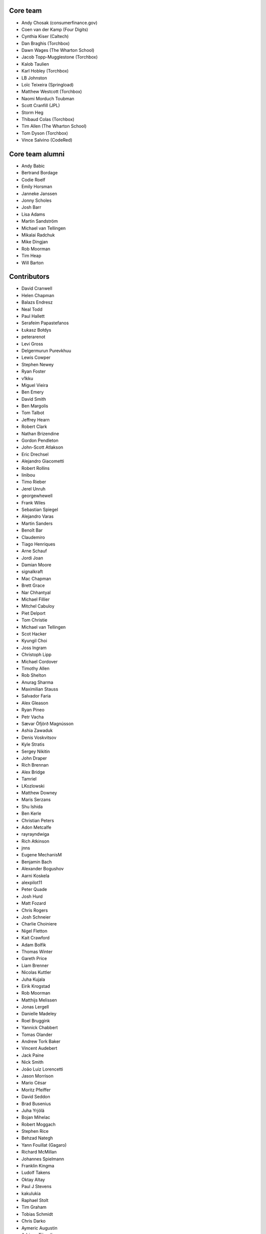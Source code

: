 Core team
=========

* Andy Chosak (consumerfinance.gov)
* Coen van der Kamp (Four Digits)
* Cynthia Kiser (Caltech)
* Dan Braghis (Torchbox)
* Dawn Wages (The Wharton School)
* Jacob Topp-Mugglestone (Torchbox)
* Kalob Taulien
* Karl Hobley (Torchbox)
* LB Johnston
* Loïc Teixeira (Springload)
* Matthew Westcott (Torchbox)
* Naomi Morduch Toubman
* Scott Cranfill (JPL)
* Storm Heg
* Thibaud Colas (Torchbox)
* Tim Allen (The Wharton School)
* Tom Dyson (Torchbox)
* Vince Salvino (CodeRed)

Core team alumni
================

* Andy Babic
* Bertrand Bordage
* Codie Roelf
* Emily Horsman
* Janneke Janssen
* Jonny Scholes
* Josh Barr
* Lisa Adams
* Martin Sandström
* Michael van Tellingen
* Mikalai Radchuk
* Mike Dingjan
* Rob Moorman
* Tim Heap
* Will Barton

Contributors
============

* David Cranwell
* Helen Chapman
* Balazs Endresz
* Neal Todd
* Paul Hallett
* Serafeim Papastefanos
* Łukasz Bołdys
* peterarenot
* Levi Gross
* Delgermurun Purevkhuu
* Lewis Cowper
* Stephen Newey
* Ryan Foster
* v1kku
* Miguel Vieira
* Ben Emery
* David Smith
* Ben Margolis
* Tom Talbot
* Jeffrey Hearn
* Robert Clark
* Nathan Brizendine
* Gordon Pendleton
* John-Scott Atlakson
* Eric Drechsel
* Alejandro Giacometti
* Robert Rollins
* linibou
* Timo Rieber
* Jerel Unruh
* georgewhewell
* Frank Wiles
* Sebastian Spiegel
* Alejandro Varas
* Martin Sanders
* Benoît Bar
* Claudemiro
* Tiago Henriques
* Arne Schauf
* Jordi Joan
* Damian Moore
* signalkraft
* Mac Chapman
* Brett Grace
* Nar Chhantyal
* Michael Fillier
* Mitchel Cabuloy
* Piet Delport
* Tom Christie
* Michael van Tellingen
* Scot Hacker
* Kyungil Choi
* Joss Ingram
* Christoph Lipp
* Michael Cordover
* Timothy Allen
* Rob Shelton
* Anurag Sharma
* Maximilian Stauss
* Salvador Faria
* Alex Gleason
* Ryan Pineo
* Petr Vacha
* Sævar Öfjörð Magnússon
* Ashia Zawaduk
* Denis Voskvitsov
* Kyle Stratis
* Sergey Nikitin
* John Draper
* Rich Brennan
* Alex Bridge
* Tamriel
* LKozlowski
* Matthew Downey
* Maris Serzans
* Shu Ishida
* Ben Kerle
* Christian Peters
* Adon Metcalfe
* rayrayndwiga
* Rich Atkinson
* jnns
* Eugene MechanisM
* Benjamin Bach
* Alexander Bogushov
* Aarni Koskela
* alexpilot11
* Peter Quade
* Josh Hurd
* Matt Fozard
* Chris Rogers
* Josh Schneier
* Charlie Choiniere
* Nigel Fletton
* Kait Crawford
* Adam Bolfik
* Thomas Winter
* Gareth Price
* Liam Brenner
* Nicolas Kuttler
* Juha Kujala
* Eirik Krogstad
* Rob Moorman
* Matthijs Melissen
* Jonas Lergell
* Danielle Madeley
* Roel Bruggink
* Yannick Chabbert
* Tomas Olander
* Andrew Tork Baker
* Vincent Audebert
* Jack Paine
* Nick Smith
* João Luiz Lorencetti
* Jason Morrison
* Mario César
* Moritz Pfeiffer
* David Seddon
* Brad Busenius
* Juha Yrjölä
* Bojan Mihelac
* Robert Moggach
* Stephen Rice
* Behzad Nategh
* Yann Fouillat (Gagaro)
* Richard McMillan
* Johannes Spielmann
* Franklin Kingma
* Ludolf Takens
* Oktay Altay
* Paul J Stevens
* kakulukia
* Raphael Stolt
* Tim Graham
* Tobias Schmidt
* Chris Darko
* Aymeric Augustin
* Adriaan Tijsseling
* sebworks
* Sean Muck
* Fábio Macêdo Mendes
* Eraldo Energy
* Jesse Legg
* Tim Leguijt
* Luiz Boaretto
* Jonathon Moore
* Kees Hink
* Jayden Smith
* emg36
* Stein Strindhaug
* Žan Anderle
* Mattias Loverot
* Ricky Robinett
* Axel Haustant
* Henk-Jan van Hasselaar
* alexfromvl
* Jaap Roes
* Ducky
* Shawn Makinson
* Tom Miller
* Luca Perico
* Gary Krige
* Hammy Goonan
* Thejaswi Puthraya
* Benoît Vogel
* Manuel E. Gutierrez
* Albert O'Connor
* Morgan Aubert
* Diederik van der Boor
* Sean Hoefler
* Edd Baldry
* PyMan Claudio Marinozzi
* Jeffrey Chau
* Craig Loftus
* MattRijk
* Marco Fucci
* Mihail Russu
* Robert Slotboom
* Erick M'bwana
* Andreas Nüßlein
* John Heasly
* Nikolai Røed Kristiansen
* Alex Zagorodniuk
* glassresistor
* Mikael Svensson
* Peter Baumgartner
* Matheus Bratfisch
* Kevin Whinnery
* Martey Dodoo
* David Ray
* Alasdair Nicol
* Tobias McNulty
* Vorlif
* Kjartan Sverrisson
* Christine Ho
* Trent Holliday
* jacoor
* hdnpl
* Tom Hendrikx
* Ralph Jacobs
* Wietze Helmantel
* Patrick Gerken
* Will Giddens
* Maarten Kling
* Huub Bouma
* Thijs Kramer
* Ramon de Jezus
* Ross Curzon-Butler
* Daniel Chimeno
* Medhat Assaad
* Sebastian Bauer
* Martin Hill
* Maurice Bartnig
* Eirikur Ingi Magnusson
* Harris Lapiroff
* Hugo van den Berg
* Olly Willans
* Ben Enright
* Alice Rose
* John Franey
* Marc Tudurí
* Lucas Moeskops
* Rob van der Linde
* Paul Kamp
* David Wasylciw
* Eugene Morozov
* Levi Adler
* Edwar Baron
* Tomasz Knapik
* Venelin Stoykov
* Emily Horsman
* jcronyn
* Ben Sturmfels
* Anselm Bradford
* Mads Jensen
* Samir Shah
* Patrick Woods
* Ross Crawford-d'Heureuse
* rifuso
* Jon Carmack
* Martin Sandström
* Adrian Turjak
* Michael Palmer
* Philipp Bosch
* misraX
* Bruno Alla
* Christopher Bledsoe (The Motley Fool)
* Florent Osmont
* J Rob Gant
* Mary Kate Fain
* Dário Marcelino
* Dave Bell
* Ben Weatherman
* Carlo Ascani
* Julian Gallo
* Dan Dietz
* Michael Harrison
* Todd Dembrey
* Sebastian Brestin
* Casper Timmers
* Kevin Chung
* Kim Chee Leong
* Dan Swain
* Alexs Mathilda
* Tony Yates
* Pomax
* Arthur Holzner
* Alejandro Garza
* Rajeev J Sebastian
* Sander Tuit
* Tim Kamanin
* Sergey Fedoseev
* Harm Zeinstra
* David Moore
* Pierre Geier
* Jérôme Lebleu
* Victor Miti
* Andrew Plummer
* Dmitry Vasilev
* Benjamin Thurm
* Ed Henderson
* Strother Scott
* Daniele Procida
* Catherine Farman
* Abdulmalik Abdulwahab
* Andrew Crewdson
* Aram Dulyan
* Kevin Howbrook
* Ryan Verner
* Oliver Wilkerson
* Matthew Schinckel
* Michael Borisov
* Dan Braghis
* Ben Dickinson
* Meteor0id
* Naa Marteki Reed
* Jorge Barata
* Brady Moe
* Yi Huang
* Stas Rudakou
* Abdulaziz Alfuhigi
* Dzianis Sheka
* Scott Cranfill
* gmmoraes
* Justin Focus
* Fedor Selitsky
* Seb Brown
* Noah B Johnson
* Hillary Jeffrey
* Nick Travis
* Maylon Pedroso
* Thijs Walcarius
* mukesh5
* frmdstryr
* Aidarbek Suleimenov
* Matthew Linares
* Asanka Lihiniyagoda
* David Beitey
* Paul Vetch
* Vladimir Knobel
* Matt Collins
* Thomas Elliott
* damianosSemmle
* Evan Winter
* Neil Lyons
* Gassan Gousseinov
* Thomas Kremmel
* patta42
* Esper Kuijs
* Damian Grinwis
* Wesley van Lee
* Md Arifin Ibne Matin
* Tom Usher
* Haydn Greatnews
* Katie Locke
* Cassidy Brooke
* dthompson86
* Jason Dilworth
* Deniz Dogan
* Po-Chuan Hsieh
* scil
* Mike Hearn
* Samuel Mendes
* Adam Eikman
* Andreas Bernacca
* Alex Tomkins
* Beth Menzies
* Michael Bunsen
* Dillen Meijboom
* George Hickman
* Eric Dyken
* Jordan Bauer
* Fidel Ramos
* Quadric
* jonny5532
* William Blackie
* Andrew Miller
* Rodrigo
* Iman Syed
* John Carter
* Jonathan Liuti
* Rahmi Pruitt
* Sanyam Khurana
* Pavel Denisov
* Mikael Engström
* Zac Connelly
* Sarath Kumar Somana
* Dani Hodovic
* Janne Alatalo
* Colin Klein
* Eduard Luca
* Kiril Staikov
* Saptak Sengupta
* Dawid Bugajewski
* Brian Whitton
* Tim White
* Mike Janger
* Prithvi MK
* pySilver
* a-mere-peasant
* David T Thompson
* kailwallin
* ryanomor
* Thijs Baaijen
* Stefani Castellanos
* Aliosha Padovani
* Tom Readings
* Andrey Smirnov
* Tim Gates
* Timothy Bautista
* Pete Andrew
* Benedikt Willi
* Johannes Vogel
* Sam Costigan
* Eric Sherman
* Martin Coote
* Simon Evans
* Arkadiusz Michał Ryś
* James O'Toole
* Storm Heg
* Daniel (aritas1)
* timmysmalls
* dtwm
* Steve Lyall
* Lars van de Kerkhof
* pimarc
* minusf
* Paulo Alvarado
* Karran Besen
* Mohamed Feddad
* Michał (Quadric) Sieradzki
* Vlad Gerasimenko
* Tomonori Tanabe
* Jannik Wempe
* Sylvain Fankhauser
* Ascani Carlo
* Chris Ranjana
* Tomas Walch
* François Poulain
* Jim Jazwiecki
* Kim LaRocca
* Jonatas Baldin
* Rick van Hattem
* Luke Hardwick
* Saeed Tahmasebi
* Liam Mullens
* Caitlin White
* Brylie Christopher Oxley
* Lacey Williams Henschel
* Dan Bentley
* GTpyro
* Yngve Høiseth
* Andrew Bunker
* Nikolay Lukyanov (mozgsml)
* Jean Zombie
* Pascal Widdershoven
* Max Gabrielsson
* Steven Wood
* Gabriel Peracio
* Jesse Menn
* Robbie Mackay
* Vyacheslav Matyukhin
* Vince Salvino
* Dino Perovic
* Ameet Virdee
* Anton Zhyltsou (@samgans)
* Meghana Bhange
* Cole Maclean
* Noah H
* David Bramwell
* Naglis Jonaitis
* Luis Nell
* Alex Sa
* Andreas Morgenstern
* Kristin Riebe
* Vadim Karpenko
* Bohreromir
* Fernando Cordeiro
* Matthias Rohmer
* Joshua Marantz
* Mike Brown
* Helder Correia
* James Gutu
* John Esther
* Lara Thompson
* Tibor Leupold
* Joan Eliot
* Sagar Agarwal
* Susan Dreher
* Dale Evans
* Vlad Podgurschi
* Kevin Breen
* Ihor Marhitych
* Andre Fonseca
* Tidiane Dia
* Jan Seifert
* hardcodd
* Chris Pollard
* Godswill Melford
* Jake Howard
* Petr Dlouhý
* Andrew Stone
* Daniel Fairhead
* Kevin Gutiérrez
* Brandon Murch
* Sean Kelly
* Himesh Samarasekera
* Jannis Vajen
* Dmitrii Faiazov
* Amy Chan
* Stefan Hammer
* Chakita Muttaraju
* Fabien Le Frapper
* Jonathan "Yoni" Knoll
* Onkar Apte
* Justin Slay
* Desai Akshata
* Krzysztof Jeziorny
* Nick Moreton
* Bryan Williams
* Wout De Puysseleir
* Kamil Marut
* Jane Liu
* Joe Howard
* Jochen Wersdörfer
* Sakshi Uppoor
* Indresh P
* Rinish Sam
* Anirudh V S
* Shariq Jamil
* Kyle Bayliss
* John Simms
* Justin Michalicek
* Nabil Khalil
* Md. Fahim Bin Amin
* Michael Karamuth
* Vu Pham
* Khanh Hoang
* Jason Attwood
* Vladimir Tananko
* Rizwan Mansuri
* Dennis McGregor
* Joshua Munn
* Gianluca De Cola
* Sage Abdullah
* Paarth Agarwal
* Nicolas Ferrari
* Vibhakar Solanki
* Riley de Mestre
* Mariusz Felisiak
* Dharmik Gangani
* Kyle Hart
* Stephanie Cheng Smith
* Luis Espinoza
* Hitansh Shah
* Saurabh Kumar
* James Ray
* Anuja Verma
* Shrey Parekh
* Vinit Kumar
* Shwet Khatri
* Abdulmajeed Isa
* Sandil Ranasinghe
* Caio Jhonny
* Heather White
* Onno Timmerman
* Kyle J. Roux
* Vaibhav Shukla
* Rishank Kanaparti
* Daniel Kirkham
* Luz Paz
* Simon Krull
* Przemysław Buczkowski
* Josh Woodcock
* Christian Franke
* Tom Hu
* Thiago Costa de Souza
* Benedict Faw
* Lucie Le Frapper
* Jaspreet Singh
* Yves Serrano
* Hugh Rawlinson
* Noble Mittal
* Oliver Parker
* Viggo de Vries
* Yuekui
* Igor Strapko
* Sandeep M A
* Bernd de Ridder
* Stefano Silvestri
* Alexander Rogovskyy
* Dominik Lech
* Paritosh Kabra


Translators
===========

* Afrikaans: Jaco du Plessis, Jared Osborn
* Arabic: Bashar Al-Abdulhadi, Abdulaziz Alfuhigi, Roger Allen, Khaled Arnaout, Amr Awad, Mohammed Abdul Gadir, Mohamed HossamElDin, Ahmad Kiswani, Mohamed Mayla, Ahmed Miske Sidi Med, Ultraify Media
* Armenian: Vachagan
* Azerbaijani: Mirza Iskandarov
* Bangla: Mahmud Abdur Rahman
* Basque: Unai Zalakain
* Belarusian: Stas Rudakou, Tatsiana Tsygan
* Bulgarian: Lyuboslav Petrov
* Burmese: ime11
* Catalan: Antoni Aloy, David Llop, Roger Pons
* Chinese: hanfeng, Lihan Li, Leway Colin, Orangle Liu, shengsheng gz
* Chinese (Simplified): Ed, Yin Guanhao, hanfeng, Fan Hei, Yi Huang, Daniel Hwang, Jian Li, Aosp T, Listeng Teng, Feng Wang, whuim, Favo Yang, Fred Zeng, Joey Zhao, Vincent Zhao, zhushajun
* Chinese (Traditional): gogobook, Andy Kong, Lihan Li, Ocin Leung, Jp Shieh, ChihWei Wang, Brian Xu, Yeh Yen-Ke, Yu Hsun Lee
* Croatian (Croatia): Dino Aljević, Marko Burazin, Ivica Dosen, Luka Matijević
* Czech: Ales Dvorak, Martin Galda, IT Management, Tomáš Jeřábek, Vláďa Macek, Eva Mikesova, Mořeplavec, Sophy O, Martina Oleksakova, Kryštof Pilnáček, Ivan Pomykacz, Jiri Stepanek, Marek Turnovec, Mirek Zvolský
* Danish: Benjamin Bach, Mads Kronborg, MRostgaard, Asger Sørensen
* Dutch: benny_AT_it_digin.com, Bram, Ramon de Jezus Brecht Dervaux, Harmen, Storm Heg, Kees Hink, Huib Keemink, Franklin Kingma, Maarten Kling, Thijs Kramer, Samuel Leeuwenburg, mahulst, Meteor0id, Rob Moorman, Benjamin van Renterghem, Michael van Tellingen, Arne Turpyn, Coen van der Kamp
* Estonian: Erlend Eelmets, Ragnar Rebase
* Finnish: Jiri Grönroos, Eetu Häivälä, Niklas Jerva, Aarni Koskela, Rauli Laine, Valter Maasalo, Glen Somerville, Juha Yrjölä
* French: Adrien, Timothy Allen, Sebastien Andrivet, Bertrand Bordage, André Bouatchidzé, Aurélien Debord, Romain Dorgueil, Tom Dyson, Antonin Enfrun, Axel Haustant, Renaud Kern, Fabien Le Frapper, Léo, Pierre Marfoure, nahuel, Sophy O, Dominique Peretti, fpoulain, Loïc Teixeira, Benoît Vogel
* Galician: Amós Oviedo
* Georgian: André Bouatchidzé
* German: Ettore Atalan, Bohreromir, Benedikt Breinbauer, Donald Buczek, Patrick Craston, Peter Dreuw, Oliver Engel, Stefan Hammer, Patrick Hebner, Krzysztof Jeziorny, Benjamin Kaspar, Henrik Kröger, Tibor L, Tammo van Lessen, Martin Löhle, Wasilis Mandratzis-Walz, Daniel Manser, Matthias Martin, m0rph3u5, Max Pfeiffer, Moritz Pfeiffer, Herbert Poul, Karl Sander, Tobias Schmidt, Scriptim, Johannes Spielmann, Raphael Stolt, Benjamin Thurm, Norman Uekermann, unicode_it, Jannis Vajen, Florian Vogt, Alexander Weiß, Matthew Westcott, Benedikt Willi
* Greek: Jim Dal, Dimitri Fekas, George Giannoulopoulos, Yiannis Inglessis, Wasilis Mandratzis-Walz, Nick Mavrakis, NeotheOne, Serafeim Papastefanos
* Haitian: Hantz Vius
* Hebrew (Israel): Lior Abazon, bjesus, Yossi Lalum, Men770, Adi Ron, Oleg Sverdlov
* Hungarian: Istvan Farkas, Laszlo Molnar, Kornél Novák Mergulhão, BN, Aron Santa
* Icelandic (Iceland): Arnar Tumi Þorsteinsson, Kjartan Sverrisson, Sævar Öfjörð Magnússon
* Indonesian (Indonesia): atmosuwiryo, Sutrisno Efendi, Dzikri Hakim, Reshi Mahendra, Geek Pantura, Andry Widya Putra, Ronggo Radityo, M. Febrian Ramadhana
* Italian: Sandro Badalamenti, Marco Badan, Edd Baldry, Claudio Bantaloukas, Guglielmo Celata, Gian-Maria Daffre, gcm, Giacomo Ghizzani, LB (Ben Johnston), Marco Lerco, Stefano Marchetto, Carlo Miron, Alessio Di Stasio, Andrea Tagliazucchi
* Japanese: Sangmin Ahn, Goto Hayato, Shuhei Hirota, Shu Ishida, Yudai Kobayashi, Tri Minh, Koji Miyazawa, Tetsuya Morimoto, Hideaki Oguchi, Tomo Mizoe, Safu9, Hiroki Sawano, Kinoshita Shinji, Daigo Shitara, Shimizu Taku, umepon0626, Takuya Yamamoto
* Korean: Kyungil Choi, Jihan Chung
* Latvian: Reinis Rozenbergs, Maris Serzans
* Lithuanian: Matas Dailyda, Naglis Jonaitis
* Maori: Awatea Randall
* Mongolian: Myagmarjav Enkhbileg, Delgermurun Purevkhuu
* Norwegian Bokmål: Eirik Krogstad, Ole Kristian Losvik, Robin Skahjem-Eriksen, Stein Strindhaug
* Persian: Mohsen Hassani, Mostafa Heidarian, Ehsan Jahanbakhsh, Mohammad reza Jelveh, Mehdi, Mohammad Hossein Mojtahedi, Hamed Najand, Mohammad Sharif Shokouhi, Py Zenberg
* Polish: Łukasz Bołdys, Krzysztof Jeziorny, Konrad Lalik, Miron Levitsky, Mateusz, Miłosz Miśkiewicz, Bartek Sielicki, Grzegorz Wasilewski, Bartosz Wiśniewski
* Portuguese (Brazil): Claudemiro Alves Feitosa Neto, AM, Bruno Bertoldi, Luiz Boaretto, Éder Brito, Gladson Brito, Thiago Cangussu, Daniel Carvalho, Vitor Hugo da Silva Lima, Rodrigo de Almeida Sottomaior Macedo, Gilson Filho, Joao Garcia, João Luiz Lorencetti, Iuri L. Machado, Marcio Mazza, Douglas Miranda, Guilherme Nabanete, Ed Wurch
* Portuguese (Portugal): Gladson Brito, Hugo Cachitas, Thiago Cangussu, Luís Tiago Favas, Diogo Gomes, Tiago Henriques, Jose Lourenco, Rui Martins, Nuno Matos, Douglas Miranda, Diogo Ribeiro, Diogo Silva, Manuela Silva
* Romanian: Dan Braghis, Julian C, Bogdan Mateescu
* Russian: ajk, Anatoly, Andrey Avdey, Vitaly Chekryzhev, Daniil, Mikhail Gerasimov, gsstver, sergeybe, Sergey Khalymon, Sergey Komarov, Miron Levitskiy, Arseni M, Sergey Mazanov, Eugene MechanisM, Rustam Mirzaev, Alexander Penshin, Mikalai Radchuk, Alexandr Romantsov, Mikhail Sidorov, Nikita Tonkoshkur, Alexey Trofimov, Tatsiana Tsygan, Viktor, Nikita Viktorovich, Vassiliy Vorobyov, Vlad
* Serbian: Nikola Kadić
* Slovak (Slovakia): Stevo Backor, dellax, Jozef Gáborík, Martin Janšto, Jozef Karabelly
* Slovenian: Andrej, Mitja Pagon, Lev Predan Kowarski, Urban Prevc, Matej Stavanja
* Spanish: Mauricio Baeza, Daniel Chimeno, Oscar Luciano Espirilla Flores, fonso, Hector Garcia, José Luis, Amós Oviedo, Maylon Pedroso, Joaquín Tita, Daniel Wohlgemuth, Unai Zalakain
* Swedish: Philip Andersen, Andreas Bergström, Jim Brouzoulis, Oscar Fröberg, Alexander Holmbäck, Elias Johnstone, André Karlsson, Jon Karlsson, Ludwig Kjellström, Thomas Kunambi, Andreas Lans, Hannes Lohmander, Martin Sandström, Tomas Walch
* Tetum: Alessandro, Joanico Barros, Peter Coward, Mariano de Deus, Onorio de Jesus Afonso, Mario Alves Pinto
* Thai: Amawalee Combe, Jon Combe, Walaksawan Vervoort
* Turkish: Saadettin Yasir Akel, Umut Bektaş, Zafer Cengiz, Cihad Gündoǧdu, Basitlik İyidir, Fatih Koç koç, José Luis, Py Data, Ahmet Sarıcan, Halim Turan, Ragıp Ünal, Suayip Uzulmez
* Turkish (Turkey): Saadettin Yasir Akel, Basitlik İyidir, Umut Bektaş, Aydın Zafer Cengiz, lzm dgl, Cihad Gündoǧdu, Ahmet Serdar Karadeniz, Fatih Koç koç, José Luis, Py Data, Halim Turan, Ragıp Ünal
* Ukrainian: Yuri Fabirovsky, Vladislav Herasimenko, Mikolai Incognito, Anastasiia La, Sergiy Shkodenko, Viktor Shytiuk, Ivan Tyshchenko, Zoriana Zaiats, Mykola Zamkovoi
* Vietnamese: Amelia Dao, Duc Huynh, Hồng Quân Nguyễn, Luan Nguyen, Vu Pham
* Welsh: Philip Crisp, Adam Hughes
